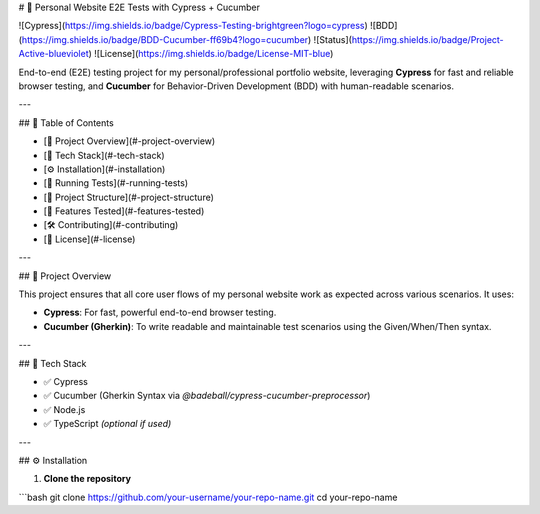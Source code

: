 # 🚀 Personal Website E2E Tests with Cypress + Cucumber

![Cypress](https://img.shields.io/badge/Cypress-Testing-brightgreen?logo=cypress)
![BDD](https://img.shields.io/badge/BDD-Cucumber-ff69b4?logo=cucumber)
![Status](https://img.shields.io/badge/Project-Active-blueviolet)
![License](https://img.shields.io/badge/License-MIT-blue)

End-to-end (E2E) testing project for my personal/professional portfolio website, leveraging **Cypress** for fast and reliable browser testing, and **Cucumber** for Behavior-Driven Development (BDD) with human-readable scenarios.

---

## 📌 Table of Contents

- [🚀 Project Overview](#-project-overview)
- [🧰 Tech Stack](#-tech-stack)
- [⚙️ Installation](#️-installation)
- [🧪 Running Tests](#-running-tests)
- [📁 Project Structure](#-project-structure)
- [🧠 Features Tested](#-features-tested)
- [🛠️ Contributing](#️-contributing)
- [📄 License](#-license)

---

## 🚀 Project Overview

This project ensures that all core user flows of my personal website work as expected across various scenarios. It uses:

- **Cypress**: For fast, powerful end-to-end browser testing.
- **Cucumber (Gherkin)**: To write readable and maintainable test scenarios using the Given/When/Then syntax.

---

## 🧰 Tech Stack

- ✅ Cypress
- ✅ Cucumber (Gherkin Syntax via `@badeball/cypress-cucumber-preprocessor`)
- ✅ Node.js
- ✅ TypeScript *(optional if used)*

---

## ⚙️ Installation

1. **Clone the repository**

```bash
git clone https://github.com/your-username/your-repo-name.git
cd your-repo-name
